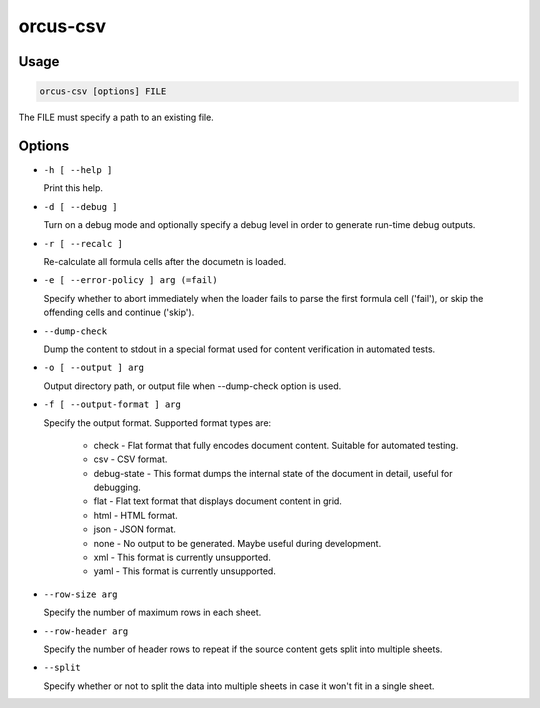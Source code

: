 orcus-csv
=========

Usage
-----

.. code-block::

   orcus-csv [options] FILE

The FILE must specify a path to an existing file.

Options
-------

- ``-h [ --help ]``

  Print this help.

- ``-d [ --debug ]``

  Turn on a debug mode and optionally specify a debug level in order to generate run-time debug outputs.

- ``-r [ --recalc ]``

  Re-calculate all formula cells after the documetn is loaded.

- ``-e [ --error-policy ] arg (=fail)``

  Specify whether to abort immediately when the loader fails to parse the first formula cell ('fail'), or skip the offending cells and continue ('skip').

- ``--dump-check``

  Dump the content to stdout in a special format used for content verification in automated tests.

- ``-o [ --output ] arg``

  Output directory path, or output file when --dump-check option is used.

- ``-f [ --output-format ] arg``

  Specify the output format. Supported format types are:
  
    - check - Flat format that fully encodes document content. Suitable for automated testing.
    - csv - CSV format.
    - debug-state - This format dumps the internal state of the document in detail, useful for debugging.
    - flat - Flat text format that displays document content in grid.
    - html - HTML format.
    - json - JSON format.
    - none - No output to be generated. Maybe useful during development.
    - xml - This format is currently unsupported.
    - yaml - This format is currently unsupported.

- ``--row-size arg``

  Specify the number of maximum rows in each sheet.

- ``--row-header arg``

  Specify the number of header rows to repeat if the source content gets split into multiple sheets.

- ``--split``

  Specify whether or not to split the data into multiple sheets in case it won't fit in a single sheet.

